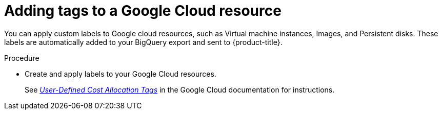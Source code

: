 // Module included in the following assemblies:
//
// assembly-configuring-tags-sources.adoc
:_module-type: PROCEDURE
:experimental:


[id="adding-tags-to-a-gcp-resource_{context}"]
= Adding tags to a Google Cloud resource

[role="_abstract"]
You can apply custom labels to Google cloud resources, such as Virtual machine instances, Images, and Persistent disks. These labels are automatically added to your BigQuery export and sent to {product-title}. 

.Procedure

* Create and apply labels to your Google Cloud resources.
+
See link:https://cloud.google.com/compute/docs/labeling-resources[_User-Defined Cost Allocation Tags_] in the Google Cloud documentation for instructions.


